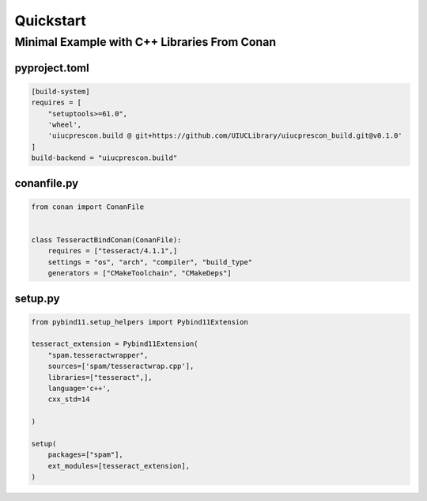 Quickstart
==========

Minimal Example with C++ Libraries From Conan
---------------------------------------------

pyproject.toml
______________
.. code-block:: toml

    [build-system]
    requires = [
        "setuptools>=61.0",
        'wheel',
        'uiucprescon.build @ git+https://github.com/UIUCLibrary/uiucprescon_build.git@v0.1.0'
    ]
    build-backend = "uiucprescon.build"


conanfile.py
____________

.. code-block:: python

    from conan import ConanFile


    class TesseractBindConan(ConanFile):
        requires = ["tesseract/4.1.1",]
        settings = "os", "arch", "compiler", "build_type"
        generators = ["CMakeToolchain", "CMakeDeps"]


setup.py
________

.. code-block:: python

    from pybind11.setup_helpers import Pybind11Extension

    tesseract_extension = Pybind11Extension(
        "spam.tesseractwrapper",
        sources=['spam/tesseractwrap.cpp'],
        libraries=["tesseract",],
        language='c++',
        cxx_std=14

    )

    setup(
        packages=["spam"],
        ext_modules=[tesseract_extension],
    )
